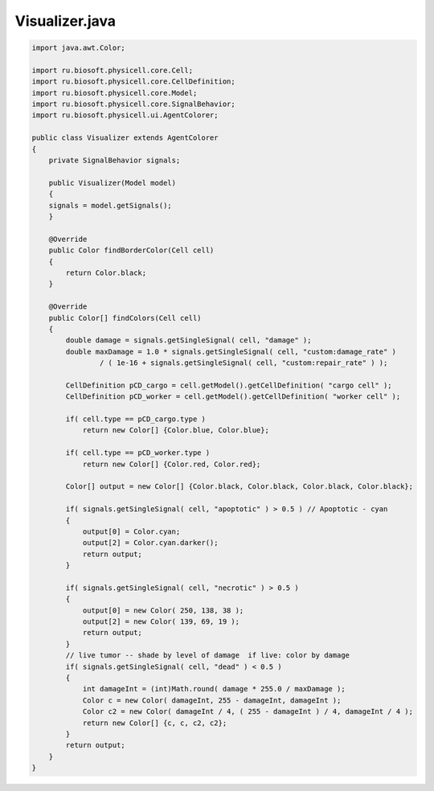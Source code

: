 .. _PhysiCell_java_CancerBiorobots_Visualizer_java:

Visualizer.java
===============

.. role:: raw-html(raw)
   :format: html

.. raw:: html

   <style>
   pre {
      white-space: pre-wrap !important;       /* Сохраняет пробелы, но разрешает перенос */
      word-wrap: break-word !important;       /* Переносит длинные слова */
      overflow-wrap: break-word !important;   /* Альтернатива для совместимости */
      hyphens: auto !important;               /* Перенос с тире */
   }
   </style>

.. code-block:: console

    import java.awt.Color;

    import ru.biosoft.physicell.core.Cell;
    import ru.biosoft.physicell.core.CellDefinition;
    import ru.biosoft.physicell.core.Model;
    import ru.biosoft.physicell.core.SignalBehavior;
    import ru.biosoft.physicell.ui.AgentColorer;

    public class Visualizer extends AgentColorer
    {
        private SignalBehavior signals;

        public Visualizer(Model model)
        {
        signals = model.getSignals(); 
        }

        @Override
        public Color findBorderColor(Cell cell)
        {
            return Color.black;
        }

        @Override
        public Color[] findColors(Cell cell)
        {
            double damage = signals.getSingleSignal( cell, "damage" );
            double maxDamage = 1.0 * signals.getSingleSignal( cell, "custom:damage_rate" )
                    / ( 1e-16 + signals.getSingleSignal( cell, "custom:repair_rate" ) );

            CellDefinition pCD_cargo = cell.getModel().getCellDefinition( "cargo cell" );
            CellDefinition pCD_worker = cell.getModel().getCellDefinition( "worker cell" );

            if( cell.type == pCD_cargo.type )
                return new Color[] {Color.blue, Color.blue};

            if( cell.type == pCD_worker.type )
                return new Color[] {Color.red, Color.red};

            Color[] output = new Color[] {Color.black, Color.black, Color.black, Color.black};

            if( signals.getSingleSignal( cell, "apoptotic" ) > 0.5 ) // Apoptotic - cyan
            {
                output[0] = Color.cyan;
                output[2] = Color.cyan.darker();
                return output;
            }

            if( signals.getSingleSignal( cell, "necrotic" ) > 0.5 )
            {
                output[0] = new Color( 250, 138, 38 );
                output[2] = new Color( 139, 69, 19 );
                return output;
            }
            // live tumor -- shade by level of damage  if live: color by damage 
            if( signals.getSingleSignal( cell, "dead" ) < 0.5 )
            {
                int damageInt = (int)Math.round( damage * 255.0 / maxDamage );
                Color c = new Color( damageInt, 255 - damageInt, damageInt );
                Color c2 = new Color( damageInt / 4, ( 255 - damageInt ) / 4, damageInt / 4 );
                return new Color[] {c, c, c2, c2};
            }
            return output;
        }
    }